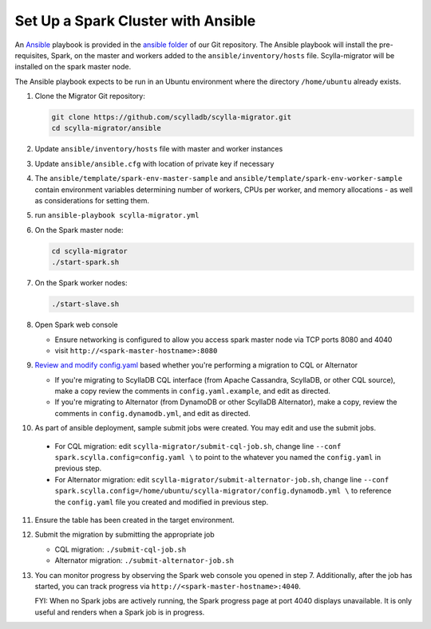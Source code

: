 ===================================
Set Up a Spark Cluster with Ansible
===================================

An `Ansible <https://www.ansible.com/>`_ playbook is provided in the `ansible folder <https://github.com/scylladb/scylla-migrator/tree/master/ansible>`_ of our Git repository. The Ansible playbook will install the pre-requisites, Spark, on the master and workers added to the ``ansible/inventory/hosts`` file.  Scylla-migrator will be installed on the spark master node.

The Ansible playbook expects to be run in an Ubuntu environment where the directory ``/home/ubuntu`` already exists.

1. Clone the Migrator Git repository:

   .. code-block:: bash

     git clone https://github.com/scylladb/scylla-migrator.git
     cd scylla-migrator/ansible

2. Update ``ansible/inventory/hosts`` file with master and worker instances
3. Update ``ansible/ansible.cfg`` with location of private key if necessary
4. The ``ansible/template/spark-env-master-sample`` and ``ansible/template/spark-env-worker-sample`` contain environment variables determining number of workers, CPUs per worker, and memory allocations - as well as considerations for setting them.
5. run ``ansible-playbook scylla-migrator.yml``
6. On the Spark master node:

   .. code-block:: bash

     cd scylla-migrator
     ./start-spark.sh

7. On the Spark worker nodes:

   .. code-block:: bash

     ./start-slave.sh

8. Open Spark web console

   - Ensure networking is configured to allow you access spark master node via TCP ports 8080 and 4040
   - visit ``http://<spark-master-hostname>:8080``

9. `Review and modify config.yaml <../#configure-the-migration>`_ based whether you're performing a migration to CQL or Alternator

   - If you're migrating to ScyllaDB CQL interface (from Apache Cassandra, ScyllaDB, or other CQL source), make a copy review the comments in ``config.yaml.example``, and edit as directed.
   - If you're migrating to Alternator (from DynamoDB or other ScyllaDB Alternator), make a copy, review the comments in ``config.dynamodb.yml``, and edit as directed.

10. As part of ansible deployment, sample submit jobs were created.  You may edit and use the submit jobs.

   - For CQL migration: edit ``scylla-migrator/submit-cql-job.sh``, change line ``--conf spark.scylla.config=config.yaml \`` to point to the whatever you named the ``config.yaml`` in previous step.
   - For Alternator migration: edit ``scylla-migrator/submit-alternator-job.sh``, change line ``--conf spark.scylla.config=/home/ubuntu/scylla-migrator/config.dynamodb.yml \`` to reference the ``config.yaml`` file you created and modified in previous step.

11. Ensure the table has been created in the target environment.
12. Submit the migration by submitting the appropriate job

    - CQL migration: ``./submit-cql-job.sh``
    - Alternator migration: ``./submit-alternator-job.sh``

13. You can monitor progress by observing the Spark web console you opened in step 7. Additionally, after the job has started, you can track progress via ``http://<spark-master-hostname>:4040``.

    FYI: When no Spark jobs are actively running, the Spark progress page at port 4040 displays unavailable. It is only useful and renders when a Spark job is in progress.
